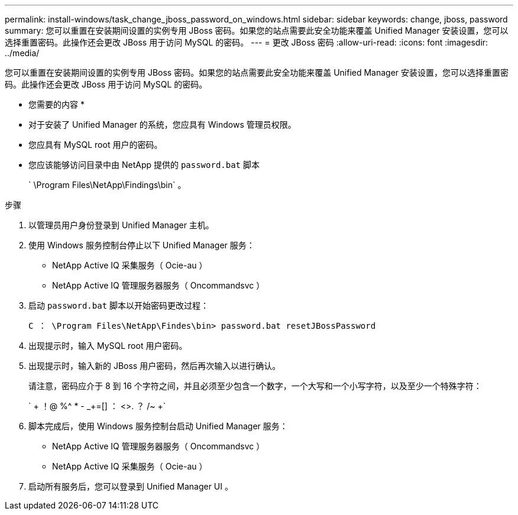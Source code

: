 ---
permalink: install-windows/task_change_jboss_password_on_windows.html 
sidebar: sidebar 
keywords: change, jboss, password 
summary: 您可以重置在安装期间设置的实例专用 JBoss 密码。如果您的站点需要此安全功能来覆盖 Unified Manager 安装设置，您可以选择重置密码。此操作还会更改 JBoss 用于访问 MySQL 的密码。 
---
= 更改 JBoss 密码
:allow-uri-read: 
:icons: font
:imagesdir: ../media/


[role="lead"]
您可以重置在安装期间设置的实例专用 JBoss 密码。如果您的站点需要此安全功能来覆盖 Unified Manager 安装设置，您可以选择重置密码。此操作还会更改 JBoss 用于访问 MySQL 的密码。

* 您需要的内容 *

* 对于安装了 Unified Manager 的系统，您应具有 Windows 管理员权限。
* 您应具有 MySQL root 用户的密码。
* 您应该能够访问目录中由 NetApp 提供的 `password.bat` 脚本
+
` \Program Files\NetApp\Findings\bin` 。



.步骤
. 以管理员用户身份登录到 Unified Manager 主机。
. 使用 Windows 服务控制台停止以下 Unified Manager 服务：
+
** NetApp Active IQ 采集服务（ Ocie-au ）
** NetApp Active IQ 管理服务器服务（ Oncommandsvc ）


. 启动 `password.bat` 脚本以开始密码更改过程：
+
`C ： \Program Files\NetApp\Findes\bin> password.bat resetJBossPassword`

. 出现提示时，输入 MySQL root 用户密码。
. 出现提示时，输入新的 JBoss 用户密码，然后再次输入以进行确认。
+
请注意，密码应介于 8 到 16 个字符之间，并且必须至少包含一个数字，一个大写和一个小写字符，以及至少一个特殊字符：

+
` + ！@ %^ * - _+=[] ： <>. ？ /~ +`

. 脚本完成后，使用 Windows 服务控制台启动 Unified Manager 服务：
+
** NetApp Active IQ 管理服务器服务（ Oncommandsvc ）
** NetApp Active IQ 采集服务（ Ocie-au ）


. 启动所有服务后，您可以登录到 Unified Manager UI 。

